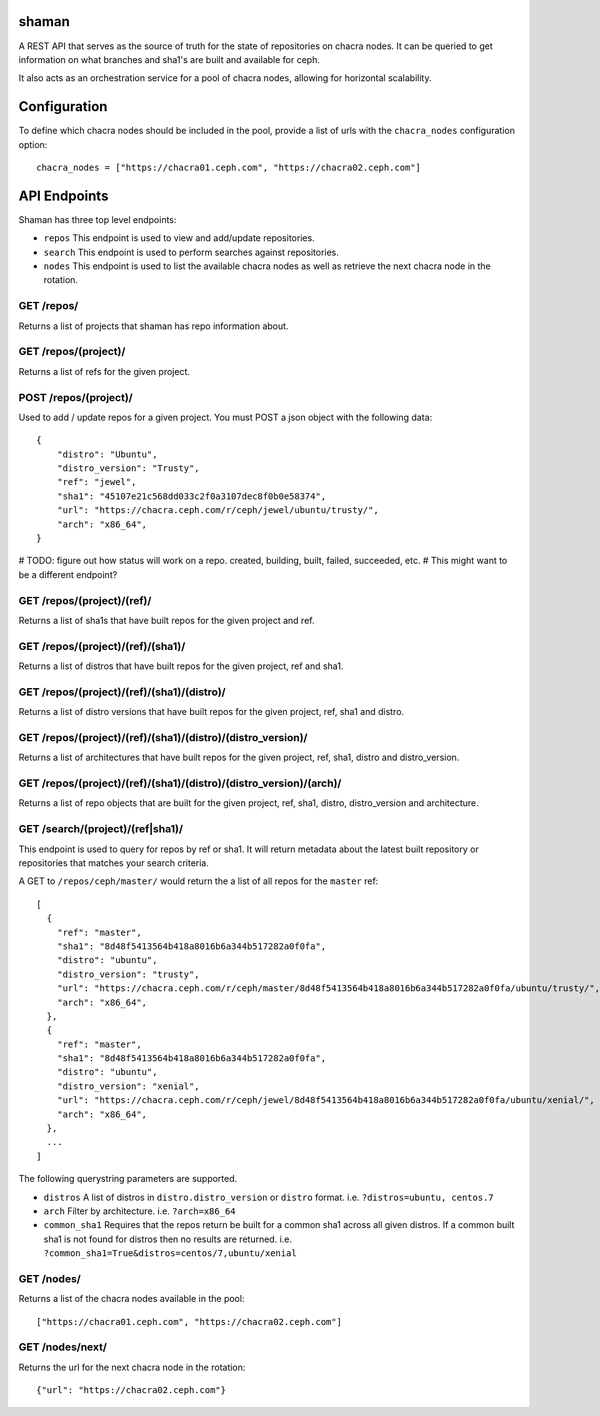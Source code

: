 shaman
======
A REST API that serves as the source of truth for the state of
repositories on chacra nodes. It can be queried to get information
on what branches and sha1's are built and available for ceph.

It also acts as an orchestration service for a pool of chacra nodes,
allowing for horizontal scalability.


Configuration
=============

To define which chacra nodes should be included in the pool, provide a list
of urls with the ``chacra_nodes`` configuration option::

    chacra_nodes = ["https://chacra01.ceph.com", "https://chacra02.ceph.com"]


API Endpoints
=============

Shaman has three top level endpoints:

- ``repos``
  This endpoint is used to view and add/update repositories.

- ``search``
  This endpoint is used to perform searches against repositories.

- ``nodes``
  This endpoint is used to list the available chacra nodes as well
  as retrieve the next chacra node in the rotation.

GET /repos/
---------------

Returns a list of projects that shaman has repo
information about.

GET /repos/(project)/
---------------------

Returns a list of refs for the given project.

POST /repos/(project)/
----------------------

Used to add / update repos for a given project. You must
POST a json object with the following data::

    {
        "distro": "Ubuntu",
        "distro_version": "Trusty",
        "ref": "jewel",
        "sha1": "45107e21c568dd033c2f0a3107dec8f0b0e58374",
        "url": "https://chacra.ceph.com/r/ceph/jewel/ubuntu/trusty/",
        "arch": "x86_64",
    }

# TODO: figure out how status will work on a repo. created, building, built, failed, succeeded, etc.
# This might want to be a different endpoint?

GET /repos/(project)/(ref)/
--------------------------

Returns a list of sha1s that have built repos for the given project and ref.

GET /repos/(project)/(ref)/(sha1)/
----------------------------------

Returns a list of distros that have built repos for the given project, ref and sha1.

GET /repos/(project)/(ref)/(sha1)/(distro)/
-------------------------------------------

Returns a list of distro versions that have built repos for the given project, ref, sha1 and distro.

GET /repos/(project)/(ref)/(sha1)/(distro)/(distro_version)/
------------------------------------------------------------

Returns a list of architectures that have built repos for the given project, ref, sha1,
distro and distro_version.

GET /repos/(project)/(ref)/(sha1)/(distro)/(distro_version)/(arch)/
-------------------------------------------------------------------

Returns a list of repo objects that are built for the given project, ref, sha1,
distro, distro_version and architecture.

GET /search/(project)/(ref|sha1)/
--------------------------------

This endpoint is used to query for repos by ref or sha1. It will return metadata about
the latest built repository or repositories that matches your search criteria. 

A GET to ``/repos/ceph/master/`` would return the a list of all repos
for the ``master`` ref::

   [
     {
       "ref": "master",
       "sha1": "8d48f5413564b418a8016b6a344b517282a0f0fa",
       "distro": "ubuntu",
       "distro_version": "trusty",
       "url": "https://chacra.ceph.com/r/ceph/master/8d48f5413564b418a8016b6a344b517282a0f0fa/ubuntu/trusty/",
       "arch": "x86_64",
     },
     {
       "ref": "master",
       "sha1": "8d48f5413564b418a8016b6a344b517282a0f0fa",
       "distro": "ubuntu",
       "distro_version": "xenial",
       "url": "https://chacra.ceph.com/r/ceph/jewel/8d48f5413564b418a8016b6a344b517282a0f0fa/ubuntu/xenial/",
       "arch": "x86_64",
     },
     ...
   ]

The following querystring parameters are supported.

- ``distros``
  A list of distros in ``distro.distro_version`` or ``distro`` format.
  i.e. ``?distros=ubuntu, centos.7``

- ``arch``
  Filter by architecture. i.e. ``?arch=x86_64``

- ``common_sha1``
  Requires that the repos return be built for a common sha1
  across all given distros. If a common built sha1 is not found
  for distros then no results are returned.
  i.e. ``?common_sha1=True&distros=centos/7,ubuntu/xenial``


GET /nodes/
-----------

Returns a list of the chacra nodes available in the pool::

    ["https://chacra01.ceph.com", "https://chacra02.ceph.com"]

GET /nodes/next/
----------------

Returns the url for the next chacra node in the rotation::

    {"url": "https://chacra02.ceph.com"}
